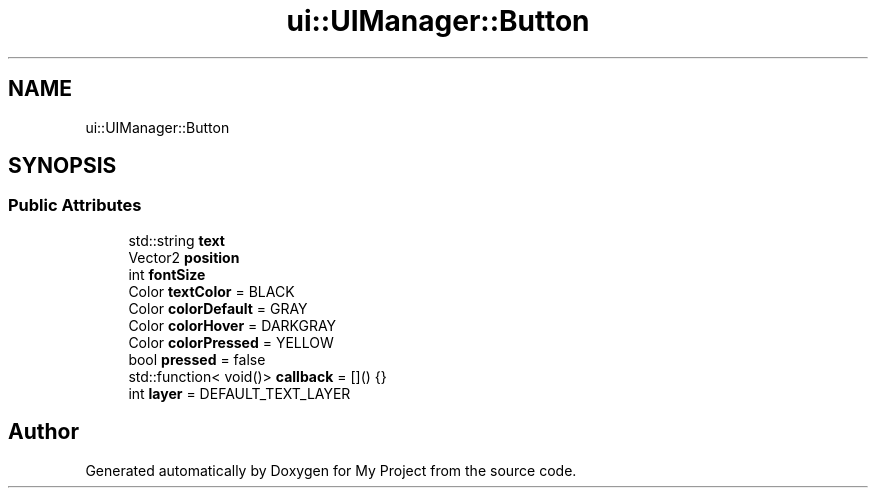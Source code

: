 .TH "ui::UIManager::Button" 3 "Mon Dec 18 2023" "My Project" \" -*- nroff -*-
.ad l
.nh
.SH NAME
ui::UIManager::Button
.SH SYNOPSIS
.br
.PP
.SS "Public Attributes"

.in +1c
.ti -1c
.RI "std::string \fBtext\fP"
.br
.ti -1c
.RI "Vector2 \fBposition\fP"
.br
.ti -1c
.RI "int \fBfontSize\fP"
.br
.ti -1c
.RI "Color \fBtextColor\fP = BLACK"
.br
.ti -1c
.RI "Color \fBcolorDefault\fP = GRAY"
.br
.ti -1c
.RI "Color \fBcolorHover\fP = DARKGRAY"
.br
.ti -1c
.RI "Color \fBcolorPressed\fP = YELLOW"
.br
.ti -1c
.RI "bool \fBpressed\fP = false"
.br
.ti -1c
.RI "std::function< void()> \fBcallback\fP = []() {}"
.br
.ti -1c
.RI "int \fBlayer\fP = DEFAULT_TEXT_LAYER"
.br
.in -1c

.SH "Author"
.PP 
Generated automatically by Doxygen for My Project from the source code\&.
